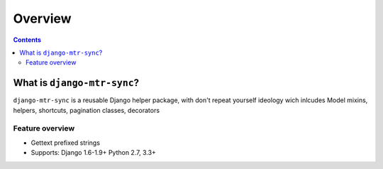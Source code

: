 ========
Overview
========

.. contents::
   :depth: 3

What is ``django-mtr-sync``?
========================

``django-mtr-sync`` is a reusable Django helper package, with don't repeat yourself ideology wich inlcudes Model mixins, helpers, shortcuts, pagination classes, decorators

Feature overview
----------------

* Gettext prefixed strings
* Supports: Django 1.6-1.9+ Python 2.7, 3.3+
